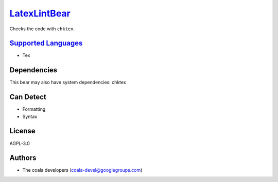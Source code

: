 `LatexLintBear <https://github.com/coala-analyzer/coala-bears/tree/master/bears/latex/LatexLintBear.py>`_
=================

Checks the code with ``chktex``.

`Supported Languages <../README.rst>`_
-----

* Tex



Dependencies
------------

.. code-block:: bash


This bear may also have system dependencies: chktex

Can Detect
----------

* Formatting
* Syntax

License
-------

AGPL-3.0

Authors
-------

* The coala developers (coala-devel@googlegroups.com)
